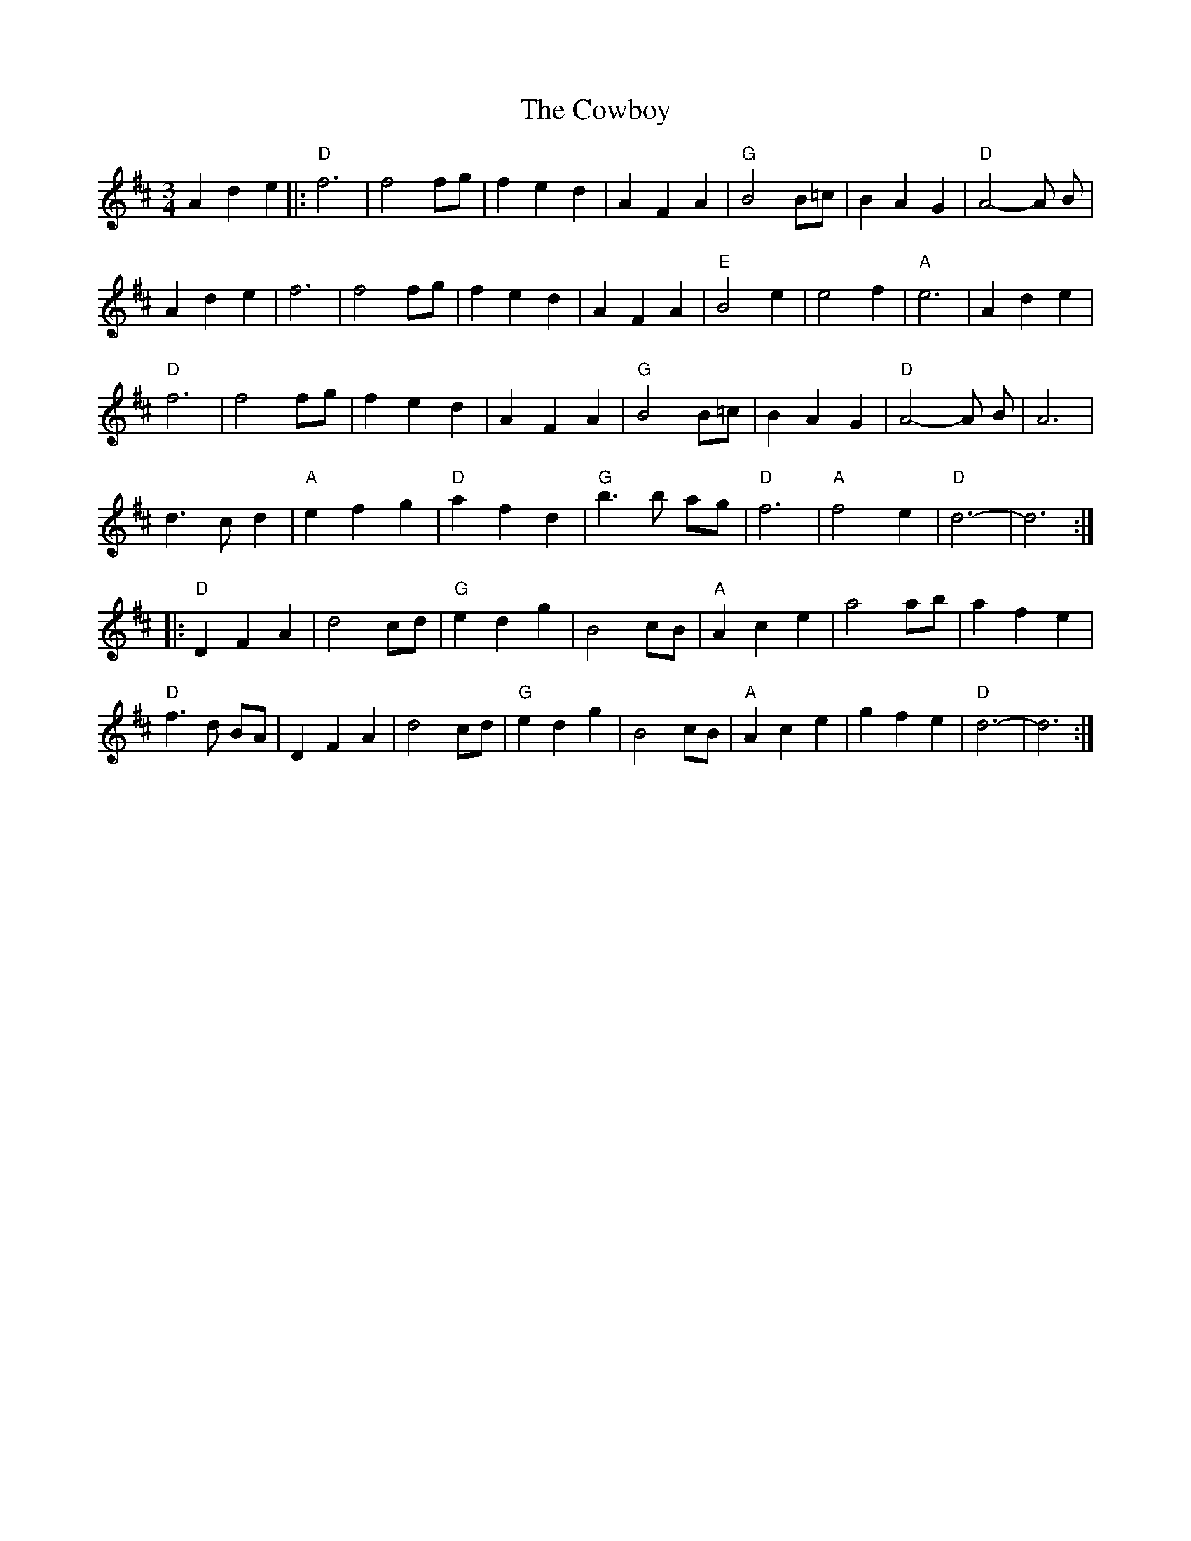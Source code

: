 X: 8416
T: Cowboy, The
R: waltz
M: 3/4
K: Dmajor
A2 d2 e2|:"D"f6|f4 fg|f2 e2 d2|A2 F2 A2|"G"B4 B=c|B2 A2 G2|"D"A4-A B|
A2 d2 e2|f6|f4 fg|f2 e2 d2|A2 F2 A2|"E"B4 e2|e4 f2|"A"e6|A2 d2 e2|
"D"f6|f4 fg|f2 e2 d2|A2 F2 A2|"G"B4 B=c|B2 A2 G2|"D"A4-A B|A6|
d3 c d2|"A"e2 f2 g2|"D"a2 f2 d2|"G"b3 b ag|"D"f6|"A"f4 e2|"D"d6-|d6:|
|:"D"D2 F2 A2|d4 cd|"G"e2 d2 g2|B4 cB|"A"A2 c2 e2|a4 ab|a2 f2 e2|
"D"f3 d BA|D2 F2 A2|d4 cd|"G"e2 d2 g2|B4 cB|"A"A2 c2 e2|g2 f2 e2|"D"d6-|d6:|


